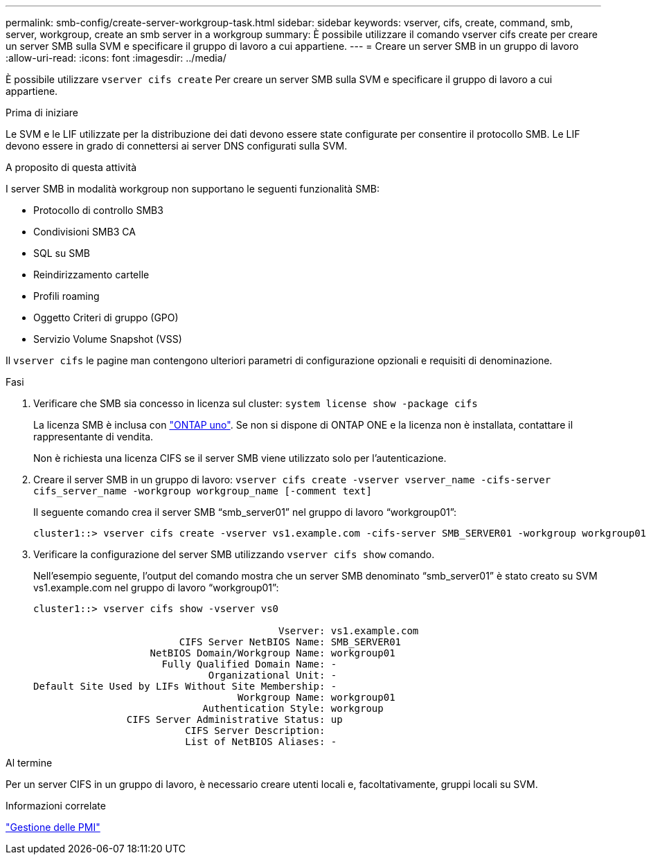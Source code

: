 ---
permalink: smb-config/create-server-workgroup-task.html 
sidebar: sidebar 
keywords: vserver, cifs, create, command, smb, server, workgroup, create an smb server in a workgroup 
summary: È possibile utilizzare il comando vserver cifs create per creare un server SMB sulla SVM e specificare il gruppo di lavoro a cui appartiene. 
---
= Creare un server SMB in un gruppo di lavoro
:allow-uri-read: 
:icons: font
:imagesdir: ../media/


[role="lead"]
È possibile utilizzare `vserver cifs create` Per creare un server SMB sulla SVM e specificare il gruppo di lavoro a cui appartiene.

.Prima di iniziare
Le SVM e le LIF utilizzate per la distribuzione dei dati devono essere state configurate per consentire il protocollo SMB. Le LIF devono essere in grado di connettersi ai server DNS configurati sulla SVM.

.A proposito di questa attività
I server SMB in modalità workgroup non supportano le seguenti funzionalità SMB:

* Protocollo di controllo SMB3
* Condivisioni SMB3 CA
* SQL su SMB
* Reindirizzamento cartelle
* Profili roaming
* Oggetto Criteri di gruppo (GPO)
* Servizio Volume Snapshot (VSS)


Il `vserver cifs` le pagine man contengono ulteriori parametri di configurazione opzionali e requisiti di denominazione.

.Fasi
. Verificare che SMB sia concesso in licenza sul cluster: `system license show -package cifs`
+
La licenza SMB è inclusa con link:https://docs.netapp.com/us-en/ontap/system-admin/manage-licenses-concept.html#licenses-included-with-ontap-one["ONTAP uno"]. Se non si dispone di ONTAP ONE e la licenza non è installata, contattare il rappresentante di vendita.

+
Non è richiesta una licenza CIFS se il server SMB viene utilizzato solo per l'autenticazione.

. Creare il server SMB in un gruppo di lavoro: `vserver cifs create -vserver vserver_name -cifs-server cifs_server_name -workgroup workgroup_name [-comment text]`
+
Il seguente comando crea il server SMB "`smb_server01`" nel gruppo di lavoro "`workgroup01`":

+
[listing]
----
cluster1::> vserver cifs create -vserver vs1.example.com -cifs-server SMB_SERVER01 -workgroup workgroup01
----
. Verificare la configurazione del server SMB utilizzando `vserver cifs show` comando.
+
Nell'esempio seguente, l'output del comando mostra che un server SMB denominato "`smb_server01`" è stato creato su SVM vs1.example.com nel gruppo di lavoro "`workgroup01`":

+
[listing]
----
cluster1::> vserver cifs show -vserver vs0

                                          Vserver: vs1.example.com
                         CIFS Server NetBIOS Name: SMB_SERVER01
                    NetBIOS Domain/Workgroup Name: workgroup01
                      Fully Qualified Domain Name: -
                              Organizational Unit: -
Default Site Used by LIFs Without Site Membership: -
                                   Workgroup Name: workgroup01
                             Authentication Style: workgroup
                CIFS Server Administrative Status: up
                          CIFS Server Description:
                          List of NetBIOS Aliases: -
----


.Al termine
Per un server CIFS in un gruppo di lavoro, è necessario creare utenti locali e, facoltativamente, gruppi locali su SVM.

.Informazioni correlate
link:../smb-admin/index.html["Gestione delle PMI"]
